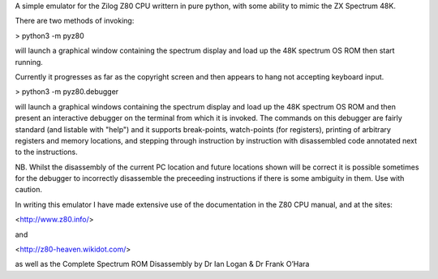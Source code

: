 A simple emulator for the Zilog Z80 CPU writtern in pure python, with some ability to mimic the ZX Spectrum 48K.

There are two methods of invoking:

> python3 -m pyz80

will launch a graphical window containing the spectrum display and load up the 48K spectrum OS ROM then start running.

Currently it progresses as far as the copyright screen and then appears to hang not accepting keyboard input.



> python3 -m pyz80.debugger

will launch a graphical windows containing the spectrum display and load up the 48K spectrum OS ROM and then present an interactive
debugger on the terminal from which it is invoked. The commands on this debugger are fairly standard (and listable with "help") and it
supports break-points, watch-points (for registers), printing of arbitrary registers and memory locations, and stepping through instruction
by instruction with disassembled code annotated next to the instructions. 

NB. Whilst the disassembly of the current PC location and future locations shown will be correct it is possible sometimes for the 
debugger to incorrectly disassemble the preceeding instructions if there is some ambiguity in them. Use with caution.



In writing this emulator I have made extensive use of the documentation in the Z80 CPU manual, and at the sites:

<http://www.z80.info/>

and 

<http://z80-heaven.wikidot.com/>

as well as the Complete Spectrum ROM Disassembly by Dr Ian Logan & Dr Frank O’Hara
